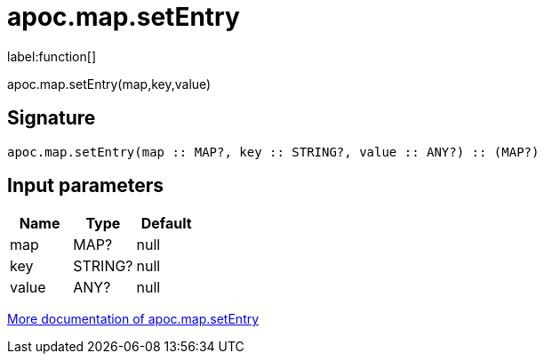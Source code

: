 ////
This file is generated by DocsTest, so don't change it!
////

= apoc.map.setEntry
:description: This section contains reference documentation for the apoc.map.setEntry function.

label:function[]

[.emphasis]
apoc.map.setEntry(map,key,value)

== Signature

[source]
----
apoc.map.setEntry(map :: MAP?, key :: STRING?, value :: ANY?) :: (MAP?)
----

== Input parameters
[.procedures, opts=header]
|===
| Name | Type | Default 
|map|MAP?|null
|key|STRING?|null
|value|ANY?|null
|===

xref::data-structures/map-functions.adoc[More documentation of apoc.map.setEntry,role=more information]

